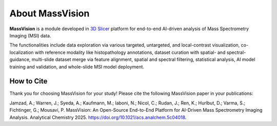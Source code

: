 About MassVision
================

.. image:: https://raw.githubusercontent.com/jamzad/SlicerMassVision/main/Screenshot1.png
   :width: 600
   :align: center

**MassVision** is a module developed in `3D Slicer <https://www.slicer.org>`_ platform for end-to-end AI-driven analysis of Mass Spectrometry Imaging (MSI) data. 

The functionalities include data exploration via various targeted, untargeted, and local-contrast visualization, co-localization with reference modality like histopathology annotations, dataset curation with spatial- and spectral-guidance, multi-slide dataset merge via feature alignment, spatial and spectral filtering, statistical analysis, AI model training and validation, and whole-slide MSI model deployment.

.. image:: https://raw.githubusercontent.com/jamzad/SlicerMassVision/main/docs/source/Images/functions.png
   :width: 500
   :align: center

How to Cite
-----------
Thank you for choosing MassVision for your study! Please cite the following MassVision paper in your publications:

Jamzad, A.; Warren, J.; Syeda, A.; Kaufmann, M.; Iaboni, N.; Nicol, C.; Rudan, J.; Ren, K.; Hurlbut, D.; Varma, S.; Fichtinger, G.; Mousavi, P. MassVision: An Open-Source End-to-End Platform for AI-Driven Mass Spectrometry Imaging Analysis. Analytical Chemistry 2025. `https://doi.org/10.1021/acs.analchem.5c04018 <https://doi.org/10.1021/acs.analchem.5c04018>`_.


